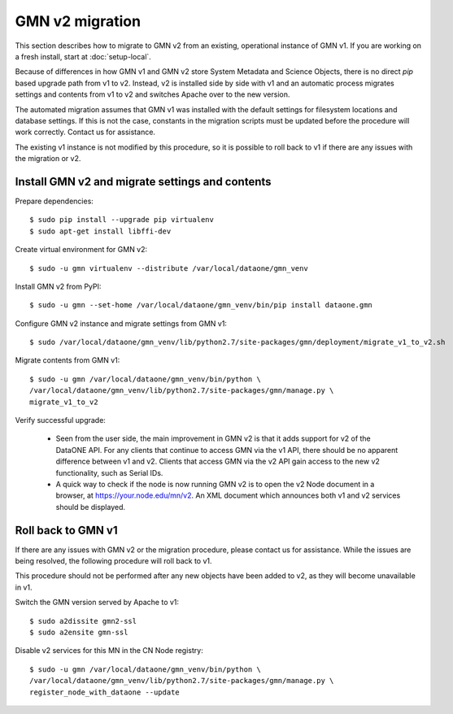 GMN v2 migration
================

This section describes how to migrate to GMN v2 from an existing, operational instance of GMN v1. If you are working on a fresh install, start at :doc:`setup-local`.

Because of differences in how GMN v1 and GMN v2 store System Metadata and Science Objects, there is no direct `pip` based upgrade path from v1 to v2. Instead, v2 is installed side by side with v1 and an automatic process migrates settings and contents from v1 to v2 and switches Apache over to the new version.

The automated migration assumes that GMN v1 was installed with the default settings for filesystem locations and database settings. If this is not the case, constants in the migration scripts must be updated before the procedure will work correctly. Contact us for assistance.

The existing v1 instance is not modified by this procedure, so it is possible to roll back to v1 if there are any issues with the migration or v2.


Install GMN v2 and migrate settings and contents
~~~~~~~~~~~~~~~~~~~~~~~~~~~~~~~~~~~~~~~~~~~~~~~~

Prepare dependencies::

    $ sudo pip install --upgrade pip virtualenv
    $ sudo apt-get install libffi-dev

Create virtual environment for GMN v2::

    $ sudo -u gmn virtualenv --distribute /var/local/dataone/gmn_venv

Install GMN v2 from PyPI::

    $ sudo -u gmn --set-home /var/local/dataone/gmn_venv/bin/pip install dataone.gmn

Configure GMN v2 instance and migrate settings from GMN v1::

    $ sudo /var/local/dataone/gmn_venv/lib/python2.7/site-packages/gmn/deployment/migrate_v1_to_v2.sh

Migrate contents from GMN v1::

    $ sudo -u gmn /var/local/dataone/gmn_venv/bin/python \
    /var/local/dataone/gmn_venv/lib/python2.7/site-packages/gmn/manage.py \
    migrate_v1_to_v2

Verify successful upgrade:

    * Seen from the user side, the main improvement in GMN v2 is that it adds support for v2 of the DataONE API. For any clients that continue to access GMN via the v1 API, there should be no apparent difference between v1 and v2. Clients that access GMN via the v2 API gain access to the new v2 functionality, such as Serial IDs.

    * A quick way to check if the node is now running GMN v2 is to open the v2 Node document in a browser, at https://your.node.edu/mn/v2. An XML document which announces both v1 and v2 services should be displayed.


Roll back to GMN v1
~~~~~~~~~~~~~~~~~~~

If there are any issues with GMN v2 or the migration procedure, please contact us for assistance. While the issues are being resolved, the following procedure will roll back to v1.

This procedure should not be performed after any new objects have been added to v2, as they will become unavailable in v1.

Switch the GMN version served by Apache to v1::

    $ sudo a2dissite gmn2-ssl
    $ sudo a2ensite gmn-ssl

Disable v2 services for this MN in the CN Node registry::

    $ sudo -u gmn /var/local/dataone/gmn_venv/bin/python \
    /var/local/dataone/gmn_venv/lib/python2.7/site-packages/gmn/manage.py \
    register_node_with_dataone --update

